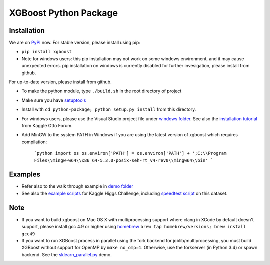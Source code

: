 XGBoost Python Package
======================

|PyPI version|

Installation
------------

We are on `PyPI <https://pypi.python.org/pypi/xgboost>`__ now. For
stable version, please install using pip:

-  ``pip install xgboost``
-  Note for windows users: this pip installation may not work on some
   windows environment, and it may cause unexpected errors. pip
   installation on windows is currently disabled for further
   invesigation, please install from github.

For up-to-date version, please install from github.

-  To make the python module, type ``./build.sh`` in the root directory
   of project
-  Make sure you have
   `setuptools <https://pypi.python.org/pypi/setuptools>`__
-  Install with ``cd python-package; python setup.py install`` from this directory.
-  For windows users, please use the Visual Studio project file under
   `windows folder <../windows/>`__. See also the `installation
   tutorial <https://www.kaggle.com/c/otto-group-product-classification-challenge/forums/t/13043/run-xgboost-from-windows-and-python>`__
   from Kaggle Otto Forum.
-  Add MinGW to the system PATH in Windows if you are using the latest version of xgboost which requires compilation:

    ```python
    import os
    os.environ['PATH'] = os.environ['PATH'] + ';C:\\Program Files\\mingw-w64\\x86_64-5.3.0-posix-seh-rt_v4-rev0\\mingw64\\bin'
    ```

Examples
--------

-  Refer also to the walk through example in `demo
   folder <../demo/guide-python>`__
-  See also the `example scripts <../demo/kaggle-higgs>`__ for Kaggle
   Higgs Challenge, including `speedtest
   script <../demo/kaggle-higgs/speedtest.py>`__ on this dataset.

Note
----

-  If you want to build xgboost on Mac OS X with multiprocessing support
   where clang in XCode by default doesn't support, please install gcc
   4.9 or higher using `homebrew <http://brew.sh/>`__
   ``brew tap homebrew/versions; brew install gcc49``
-  If you want to run XGBoost process in parallel using the fork backend
   for joblib/multiprocessing, you must build XGBoost without support
   for OpenMP by ``make no_omp=1``. Otherwise, use the forkserver (in
   Python 3.4) or spawn backend. See the
   `sklearn\_parallel.py <../demo/guide-python/sklearn_parallel.py>`__
   demo.

.. |PyPI version| image:: https://badge.fury.io/py/xgboost.svg
   :target: http://badge.fury.io/py/xgboost
